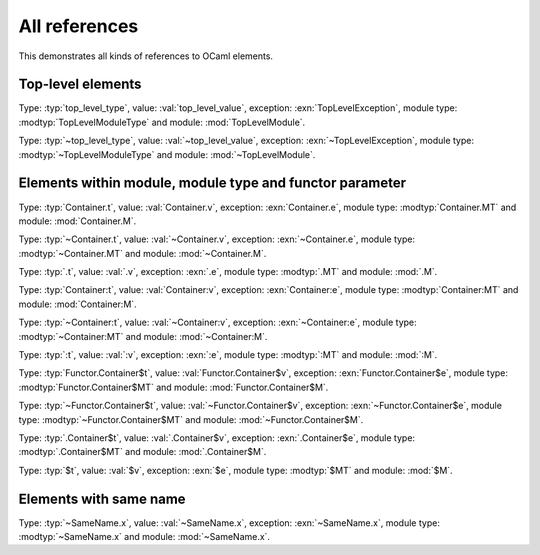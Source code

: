 ==============
All references
==============

This demonstrates all kinds of references to OCaml elements.

.. default-domain:: ocaml

Top-level elements
------------------

.. type:: top_level_type

.. val:: top_level_value

.. exception:: TopLevelException

.. module_type:: TopLevelModuleType

.. module:: TopLevelModule

Type: :typ:`top_level_type`, value: :val:`top_level_value`, exception: :exn:`TopLevelException`, module type: :modtyp:`TopLevelModuleType` and module: :mod:`TopLevelModule`.

Type: :typ:`~top_level_type`, value: :val:`~top_level_value`, exception: :exn:`~TopLevelException`, module type: :modtyp:`~TopLevelModuleType` and module: :mod:`~TopLevelModule`.

Elements within module, module type and functor parameter
---------------------------------------------------------

.. module:: Container

    .. type:: t

    .. val:: v

    .. exception:: e

    .. module_type:: MT

    .. module:: M

Type: :typ:`Container.t`, value: :val:`Container.v`, exception: :exn:`Container.e`, module type: :modtyp:`Container.MT` and module: :mod:`Container.M`.

Type: :typ:`~Container.t`, value: :val:`~Container.v`, exception: :exn:`~Container.e`, module type: :modtyp:`~Container.MT` and module: :mod:`~Container.M`.

Type: :typ:`.t`, value: :val:`.v`, exception: :exn:`.e`, module type: :modtyp:`.MT` and module: :mod:`.M`.

.. module_type:: Container

    .. type:: t

    .. val:: v

    .. exception:: e

    .. module_type:: MT

    .. module:: M

Type: :typ:`Container:t`, value: :val:`Container:v`, exception: :exn:`Container:e`, module type: :modtyp:`Container:MT` and module: :mod:`Container:M`.

Type: :typ:`~Container:t`, value: :val:`~Container:v`, exception: :exn:`~Container:e`, module type: :modtyp:`~Container:MT` and module: :mod:`~Container:M`.

Type: :typ:`:t`, value: :val:`:v`, exception: :exn:`:e`, module type: :modtyp:`:MT` and module: :mod:`:M`.

.. module:: Functor

    .. functor_parameter:: Container

        .. type:: t

        .. val:: v

        .. exception:: e

        .. module_type:: MT

        .. module:: M

Type: :typ:`Functor.Container$t`, value: :val:`Functor.Container$v`, exception: :exn:`Functor.Container$e`, module type: :modtyp:`Functor.Container$MT` and module: :mod:`Functor.Container$M`.

Type: :typ:`~Functor.Container$t`, value: :val:`~Functor.Container$v`, exception: :exn:`~Functor.Container$e`, module type: :modtyp:`~Functor.Container$MT` and module: :mod:`~Functor.Container$M`.

Type: :typ:`.Container$t`, value: :val:`.Container$v`, exception: :exn:`.Container$e`, module type: :modtyp:`.Container$MT` and module: :mod:`.Container$M`.

Type: :typ:`$t`, value: :val:`$v`, exception: :exn:`$e`, module type: :modtyp:`$MT` and module: :mod:`$M`.

Elements with same name
-----------------------

.. module:: SameName

    .. type:: x

    .. val:: x

    .. exception:: x

    .. module_type:: x

    .. module:: x

Type: :typ:`~SameName.x`, value: :val:`~SameName.x`, exception: :exn:`~SameName.x`, module type: :modtyp:`~SameName.x` and module: :mod:`~SameName.x`.
